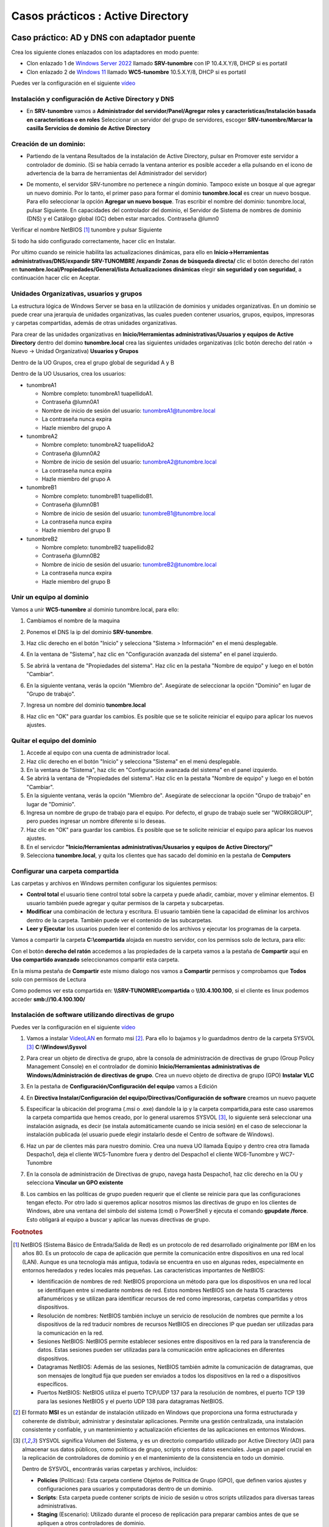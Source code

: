 **********************************
Casos prácticos : Active Directory
**********************************

Caso práctico: AD y DNS con adaptador puente
============================================

Crea los siguiente clones enlazados con los adaptadores en modo puente:

* Clon enlazado 1 de `Windows Server 2022 <https://dgtrabada.github.io/so/maquinas_virtuales.html#caso-practico-windows-server-2022>`_ llamado **SRV-tunombre** con IP 10.4.X.Y/8, DHCP si es portatil
* Clon enlazado 2 de `Windows 11 <https://dgtrabada.github.io/so/maquinas_virtuales.html#caso-practico-windows-11>`_ llamado **WC5-tunombre** 10.5.X.Y/8, DHCP si es portatil

Puedes ver la configuración en el siguiente `vídeo <https://mediateca.educa.madrid.org/video/v7q1diqc4c9ldsg6>`_

Instalación y configuración de Active Directory y DNS
-----------------------------------------------------

* En **SRV-tunombre** vamos a **Administrador del servidor/Panel/Agregar roles y características/Instalación basada en características o en roles** Seleccionar un servidor del grupo de servidores, escoger **SRV-tunombre/Marcar la casilla Servicios de dominio de Active Directory**


Creación de un dominio:
-----------------------

* Partiendo de la ventana Resultados de la instalación de Active Directory, pulsar en Promover este servidor a controlador de dominio. (Si se había cerrado la ventana anterior es posible acceder a ella pulsando en el icono de advertencia de la barra de herramientas del Administrador del servidor)

  .. image:: imagenes/WS_promoverservidorCD.png
    
* De momento, el servidor SRV-tunombre no pertenece a ningún dominio. Tampoco existe un bosque al que agregar un nuevo dominio. Por lo tanto, el primer paso para formar el dominio **tunombre.local** es crear un nuevo bosque. Para ello seleccionar la opción **Agregar un nuevo bosque**. Tras escribir el nombre del dominio: tunombre.local, pulsar Siguiente. En capacidades del controlador del dominio, el Servidor de Sistema de nombres de dominio (DNS) y el Catálogo global (GC) deben estar marcados. Contraseña @lumn0

Verificar el nombre NetBIOS [#NetBIOS]_ tunombre y pulsar Siguiente

Si todo ha sido configurado correctamente, hacer clic en Instalar.

Por ultimo cuando se reinicie habilita las actualizaciones dinámicas, para ello en **Inicio->Herramientas administrativas/DNS/expandir SRV-TUNOMBRE /expandir Zonas de búsqueda directa/** clic el botón derecho del ratón en **tunombre.local/Propiedades/General/lista Actualizaciones dinámicas** elegir **sin seguridad y con seguridad**, a continuación hacer clic en Aceptar.

Unidades Organizativas, usuarios y grupos
-----------------------------------------

La estructura lógica de Windows Server se basa en la utilización de dominios y unidades organizativas. En un dominio se puede crear una jerarquía de unidades organizativas, las cuales pueden contener usuarios, grupos, equipos, impresoras y carpetas compartidas, además de otras unidades organizativas.

Para crear de las unidades organizativas en **Inicio/Herramientas administrativas/Usuarios y equipos de Active Directory** dentro del domino **tunombre.local** crea las siguientes unidades organizativas (clic botón derecho del ratón -> Nuevo -> Unidad Organizativa) **Usuarios y Grupos**

.. image:: imagenes/WS_UO.png

Dentro de la UO Grupos, crea el grupo global de seguridad A y B

Dentro de la UO Ususarios, crea los usuarios:

* tunombreA1

  * Nombre completo: tunombreA1 tuapellidoA1.
  * Contraseña @lumn0A1
  * Nombre de inicio de sesión del usuario: tunombreA1@tunombre.local
  * La contraseña nunca expira
  * Hazle miembro del grupo A

* tunombreA2 

  * Nombre completo: tunombreA2 tuapellidoA2
  * Contraseña @lumn0A2
  * Nombre de inicio de sesión del usuario: tunombreA2@tunombre.local
  * La contraseña nunca expira
  * Hazle miembro del grupo A

* tunombreB1

  * Nombre completo: tunombreB1 tuapellidoB1.
  * Contraseña @lumn0B1
  * Nombre de inicio de sesión del usuario: tunombreB1@tunombre.local
  * La contraseña nunca expira
  * Hazle miembro del grupo B

* tunombreB2 

  * Nombre completo: tunombreB2 tuapellidoB2
  * Contraseña @lumn0B2
  * Nombre de inicio de sesión del usuario: tunombreB2@tunombre.local
  * La contraseña nunca expira
  * Hazle miembro del grupo B


Unir un equipo al dominio
-------------------------

Vamos a unir **WC5-tunombre** al dominio tunombre.local, para ello:

1. Cambiamos el nombre de la maquina

#. Ponemos el DNS la ip del dominio **SRV-tunombre**.

#. Haz clic derecho en el botón "Inicio" y selecciona "Sistema > Información" en el menú desplegable.

#. En la ventana de "Sistema", haz clic en "Configuración avanzada del sistema" en el panel izquierdo.

#. Se abrirá la ventana de "Propiedades del sistema". Haz clic en la pestaña "Nombre de equipo" y luego en el botón "Cambiar".

#. En la siguiente ventana, verás la opción "Miembro de". Asegúrate de seleccionar la opción "Dominio" en lugar de "Grupo de trabajo".

#. Ingresa un nombre del dominio **tunombre.local** 

   .. image:: imagenes/quitar_dominio.png
   

#. Haz clic en "OK" para guardar los cambios. Es posible que se te solicite reiniciar el equipo para aplicar los nuevos ajustes.


Quitar el equipo del dominio
----------------------------

1. Accede al equipo con una cuenta de administrador local.

#. Haz clic derecho en el botón "Inicio" y selecciona "Sistema" en el menú desplegable.

#. En la ventana de "Sistema", haz clic en "Configuración avanzada del sistema" en el panel izquierdo.

#. Se abrirá la ventana de "Propiedades del sistema". Haz clic en la pestaña "Nombre de equipo" y luego en el botón "Cambiar".

#. En la siguiente ventana, verás la opción "Miembro de". Asegúrate de seleccionar la opción "Grupo de trabajo" en lugar de "Dominio".

#. Ingresa un nombre de grupo de trabajo para el equipo. Por defecto, el grupo de trabajo suele ser "WORKGROUP", pero puedes ingresar un nombre diferente si lo deseas.

#. Haz clic en "OK" para guardar los cambios. Es posible que se te solicite reiniciar el equipo para aplicar los nuevos ajustes.

#. En el servicdor **"Inicio/Herramientas administrativas/Ususarios y equipos de Active Directory/"**

#. Selecciona **tunombre.local**, y quita los clientes que has sacado del dominio en la pestaña de **Computers**

Configurar una carpeta compartida
---------------------------------

Las carpetas y archivos en Windows permiten configurar los siguientes permisos:

* **Control total** el usuario tiene control total sobre la carpeta y puede añadir, cambiar, mover y eliminar elementos. El usuario también puede agregar y quitar permisos de la carpeta y subcarpetas.

* **Modificar** una combinación de lectura y escritura. El usuario también tiene la capacidad de eliminar los archivos dentro de la carpeta. También puede ver el contenido de las subcarpetas.

* **Leer y Ejecutar** los usuarios pueden leer el contenido de los archivos y ejecutar los programas de la carpeta.

Vamos a compartir la carpeta **C:\\compartida** alojada en nuestro servidor, con los permisos solo de lectura, para ello:

Con el botón **derecho del ratón** accedemos a las propiedades de la carpeta vamos a la pestaña de **Compartir** aqui en **Uso compartido avanzado** seleccionamos compartir esta carpeta. 

En la misma pestaña de **Compartir** este mismo dialogo nos vamos a **Compartir** permisos y comprobamos que **Todos** solo con permisos de Lectura

Como podemos ver esta compartida en: **\\\\SRV-TUNOMRE\\compartida** o **\\\\10.4.100.100**, si el cliente es linux podemos acceder **smb://10.4.100.100/**

Instalación de software utilizando directivas de grupo
------------------------------------------------------

Puedes ver la configuración en el siguiente `vídeo <https://mediateca.educa.madrid.org/video/3eeqjzksxsgrpaco>`_

1. Vamos a instalar `VideoLAN <https://www.videolan.org/>`_ en formato msi [#msi]_. Para ello lo bajamos y lo guardadmos dentro de la carpeta SYSVOL [#sysvol]_ **C:\\Windows\\Sysvol**

#. Para crear un objeto de directiva de grupo, abre la consola de administración de directivas de grupo (Group Policy Management Console) en el controlador de dominio **Inicio/Herramientas administrativas de Windows/Administración de directivas de grupo**. Crea un nuevo objeto de directiva de grupo (GPO) **Instalar VLC**

   .. image:: imagenes/GPO_VLC.png

#. En la pestaña de **Configuración/Configuración del equipo** vamos a Edición

   .. image:: imagenes/GPO_VLC_configuracion.png

#. En **Directiva Instalar/Configuración del equipo/Directivas/Configuración de software** creamos un nuevo paquete  
   
   .. image:: imagenes/GPO_VLC_editar.png
   

#. Especificar la ubicación del programa (.msi o .exe) dandole la ip y la carpeta compartida,para este caso usaremos la carpeta compartida que hemos creado, por lo general usaremos SYSVOL [#sysvol]_, lo siguiente será seleccionar una instalación asignada, es decir (se instala automáticamente cuando se inicia sesión) en el caso de seleccionar la instalación publicada (el usuario puede elegir instalarlo desde el Centro de software de Windows).

   .. image:: imagenes/GPO_VLC_editar2.png
    
#. Haz un par de clientes más para nuestro dominio. Crea una nueva UO llamada Equipo y dentro crea otra llamada Despacho1, deja el cliente WC5-Tunombre fuera y dentro del Despacho1 el cliente WC6-Tunombre y WC7-Tunombre

   .. image:: imagenes/GPO_VLC_Equipos.png
    
#. En la consola de administración de Directivas de grupo, navega hasta  Despacho1, haz clic derecho en la OU y selecciona **Vincular un GPO existente**

   .. image:: imagenes/GPO_VLC_editar3.png
    
#. Los cambios en las políticas de grupo pueden requerir que el cliente se reinicie para que las configuraciones tengan efecto. Por otro lado si queremos aplicar nosotros mismos las directivas de grupo en los clientes de Windows, abre una ventana del símbolo del sistema (cmd) o PowerShell y ejecuta el comando **gpupdate /force**. Esto obligará al equipo a buscar y aplicar las nuevas directivas de grupo.


.. rubric:: Footnotes

.. [#NetBIOS] NetBIOS (Sistema Básico de Entrada/Salida de Red) es un protocolo de red desarrollado originalmente por IBM en los años 80. Es un protocolo de capa de aplicación que permite la comunicación entre dispositivos en una red local (LAN). Aunque es una tecnología más antigua, todavía se encuentra en uso en algunas redes, especialmente en entornos heredados y redes locales más pequeñas. Las características importantes de NetBIOS:

 * Identificación de nombres de red: NetBIOS proporciona un método para que los dispositivos en una red local se identifiquen entre sí mediante nombres de red. Estos nombres NetBIOS son de hasta 15 caracteres alfanuméricos y se utilizan para identificar recursos de red como impresoras, carpetas compartidas y otros dispositivos.

 * Resolución de nombres: NetBIOS también incluye un servicio de resolución de nombres que permite a los dispositivos de la red traducir nombres de recursos NetBIOS en direcciones IP que puedan ser utilizadas para la comunicación en la red.

 * Sesiones NetBIOS: NetBIOS permite establecer sesiones entre dispositivos en la red para la transferencia de datos. Estas sesiones pueden ser utilizadas para la comunicación entre aplicaciones en diferentes dispositivos.

 * Datagramas NetBIOS: Además de las sesiones, NetBIOS también admite la comunicación de datagramas, que son mensajes de longitud fija que pueden ser enviados a todos los dispositivos en la red o a dispositivos específicos.

 * Puertos NetBIOS: NetBIOS utiliza el puerto TCP/UDP 137 para la resolución de nombres, el puerto TCP 139 para las sesiones NetBIOS y el puerto UDP 138 para datagramas NetBIOS.

.. [#msi] El formato **MSI** es un estándar de instalación utilizado en Windows que proporciona una forma estructurada y coherente de distribuir, administrar y desinstalar aplicaciones. Permite una gestión centralizada, una instalación consistente y confiable, y un mantenimiento y actualización eficientes de las aplicaciones en entornos Windows.

.. [#sysvol] SYSVOL significa Volumen del Sistema, y es un directorio compartido utilizado por Active Directory (AD) para almacenar sus datos públicos, como políticas de grupo, scripts y otros datos esenciales. Juega un papel crucial en la replicación de controladores de dominio y en el mantenimiento de la consistencia en todo un dominio. 

  Dentro de SYSVOL, encontrarás varias carpetas y archivos, incluidos:

  * **Policies** (Políticas): Esta carpeta contiene Objetos de Política de Grupo (GPO), que definen varios ajustes y configuraciones para usuarios y computadoras dentro de un dominio.

  * **Scripts**: Esta carpeta puede contener scripts de inicio de sesión u otros scripts utilizados para diversas tareas administrativas.

  * **Staging** (Escenario): Utilizado durante el proceso de replicación para preparar cambios antes de que se apliquen a otros controladores de dominio.

  * **Domain** (Dominio): Contiene información específica del dominio.

  * **StarterGPOs**: Contiene Objetos de Política de Grupo Iniciales, que son plantillas para crear nuevos GPO.
  

Unir un cliente Ubuntu al dominio
---------------------------------

Puedes ver la configuración en el siguiente `vídeo <https://mediateca.educa.madrid.org/video/rc3ogoh99gwnkmbh>`_


* Configura la IP 10.10.X.Y/8 (255.0.0.0), donde X.Y son parte de las ips de vuestros equipos, con gateway 10.0.0.2 y subred 10.0.0.0/8 en el caso de que tengas un portátil utiliza DHCP.

* Cambia el DNS (ip windows server), haz que aparezca en **/ets/hosts** el nombre del dominio y sincroniza temporalmente los dos ordeandores. 

Instalar los paquetes necesarios:

.. code-block:: bash

  apt install sssd-ad sssd-tools realmd adcli
  
  apt install krb5-user
  #Reino predeterminado de la versión 5 de Kerberos:
  Reino de Kerberos: tunombre.local
  Servidores : srv-tunombre.tunombre.local
  Servidor administrativo: srv-tunombre


  

Deshabilitamos la resolución inversa de DNS (rdns = false) en /etc/krb5.conf

.. code-block:: bash

  head -3  /etc/krb5.conf
  [libdefaults]
        default_realm = TUNOMBRE.LOCAL
        rdns = false

Añadimos nuestro Ubuntu al AD:

.. code-block:: bash

  sudo realm join --user=Administrador -v tunombre.local

Para que se cree el home de forma automatica cuando se loguea el usuario

.. code-block:: bash

  pam-auth-update

.. image:: imagenes/ubuntuADSRV.png

Seleccionar otro usaurio

.. image:: imagenes/ubuntuAD.png
    :scale: 50%
    
Tambien puedes conectarte por ssh
   
.. image:: imagenes/ubuntuADssh.png
    :scale: 50%
    

Caso práctico: AD y DNS con red interna
=======================================

Crea los siguiente clones enlazados con los adaptadores en modo puente:

* Clon enlazado 1 de "Windows Server 2022" llamado **SRVtunombre** con IP 10.4.X.Y/8, DHCP si es portatil y un nuevo adaptador red para el servidor, le asignamos una red interna y le ponemos la dirección 172.16.0.10/16
* Clon enlazado 2 de "Windows 11" llamado **WC05tunombre** con un adaptador a una red interna, le asignamos la red 172.16.0.15/16 con puerta de enlace 172.16.0.10 y DNS 172.16.0.10
* Clon enlazado 3 de "Windows 11" llamado **WC06tunombre** con un adaptador a una red interna, le asignamos la red 172.16.0.16/16 con puerta de enlace 172.16.0.10 y DNS 172.16.0.10

Puedes ver la configuración en el siguiente `vídeo <https://mediateca.educa.madrid.org/video/ifaxyhi1amzd8jg3>`_


Configurar servicio de enrutamiento
-----------------------------------

Para configurar el servicio de enrutamiento vamos a:

* Panel / Agregar roles y características

  Seleccionamos nuestro servidor **SRVtunombre**

En Roles de servidor marcamos la casilla de:

* [x] Remote Access / **Acceso remoto**

En servicios de rol seleccionamos:

* [x] DirectAccess and VPN(RAS)

* [x] Routing


Para comfigurar servicio de **enrutamiento** vamos a **Panel/Herramientas/Enrutamiento y Acceso remoto**, seleccionamos nuestro servidor **SRVInt-tunombre**, presionamos el botón de la derecha del ratón y Configuramos y habilitamos el enrutamiento y acceso remoto seleccionando:

* [x] Traduccion de direcciones de red (NAT)

Seleccionamos la tarjeta que tengamos en modo puente. (10.4.X.Y) o por (DHCP caso portatil)

* [x] Configurar mas adelante el DHCP y el DNS


Configura el controlador de dominio
-----------------------------------

Crea un controlador de dominio llamado **empresa_tunombre.local** y las siguientes unidades organizativas:

* OU=Oficinas

  * OU=Madrid
 
    * OU=Ventas
      
    * OU=Marketing
   
    * OU=Administración
    
  * OU=Barcelona
   
    * OU=Ventas
            
    * OU=Marketing
      
    * OU=Administración
      
* OU=Departamentos
        
  * OU=Recursos Humanos
        
  * OU=Finanzas
      
  * OU=IT
      
* OU=Usuarios
        
  * OU=Empleados
        
  * OU=Contratistas

.. image:: imagenes/ADINT01.png



* La **OU Oficinas** se utiliza para agrupar las unidades organizativas por ubicación geográfica.

* Las **OU Madrid y Barcelona** se utilizan para agrupar los departamentos dentro de cada oficina.

* La **OU Departamentos** se utiliza para agrupar las unidades organizativas por función.

* La **OU Usuarios** se utiliza para agrupar las cuentas de usuario.

**Ayuda**: En el caso de querer borrar una OU que esta protegída contra el borrado accidental, en propiedades en la pestaña Objeto desmarcar dicha protección. En el caso de no ver esta pestaña, haz clic en ver en la barra de menú y selecciona Características avanzadas.
   
Configura los usuarios del sistema
-----------------------------------

Crea el grupo de seguridad global Empleados dentro del UO Empleados y Contratistas dentro de su UO Contratistas.
Dentro de cada unidad organizativa crea los siguientes usuarios:

* UO Empleados
  
  * E01_tunombre perteneciente al grupo Empleados

  * E02_tunombre perteneciente al grupo Empleados
  
* UO Contratistas
  
  * C01_tunombre perteneciente al grupo Contratista

  * C02_tunombre perteneciente al grupo Contratista

.. image:: imagenes/ADINT02.png

Directivas de passwords
-----------------------

Crear una nueva directiva de password sobre el grupo Empleados y Contratistas, para ello abre el **Centro de administración de Active Directory** selecciona tunombre (local)/System/Password Settings Container

.. image:: imagenes/directivaPASS01.jpeg

Nuevo/Configuración de contraseña

.. image:: imagenes/directivaPASS02.jpeg

Dentro del Centro de administración de Windows Server, puedes encontrar una sección para configurar las políticas de contraseña.

* **Nombre**: Es el nombre que le asignas a la política de contraseña para identificarla fácilmente. Puedes darle un nombre descriptivo que refleje los requisitos o el propósito de la política.

* **Precedencia**: La precedencia se refiere al orden en el que se aplican las políticas de contraseña cuando existen múltiples políticas configuradas. Este campo te permite establecer la prioridad o el nivel de precedencia de la política de contraseña en relación con otras políticas. La política con la precedencia más alta tiene prioridad.

* **Longitud mínima**: Especifica la longitud mínima que deben tener las contraseñas para cumplir con la política. Puedes establecer un valor numérico para indicar el número mínimo de caracteres requeridos.

* **Complejidad de la contraseña**: Este campo te permite configurar si las contraseñas deben cumplir con requisitos de complejidad. Puedes habilitar o deshabilitar la complejidad y definir qué elementos se requieren, como letras mayúsculas, letras minúsculas, números y caracteres especiales.

* **Duración máxima de la contraseña**: Aquí puedes especificar el tiempo máximo que una contraseña puede estar en uso antes de que los usuarios deban cambiarla. Puedes establecer una cantidad de días después de los cuales se requiere un cambio de contraseña.

* **Historial de contraseñas**: Este campo define el número de contraseñas anteriores que los usuarios no pueden reutilizar. Por ejemplo, si estableces un historial de contraseñas de 5, los usuarios no podrán usar ninguna de las últimas 5 contraseñas que hayan utilizado.

* **Bloqueo** de cuenta por intentos fallidos: Puedes configurar el número máximo de intentos fallidos de inicio de sesión permitidos antes de que una cuenta de usuario se bloquee temporalmente. Esto ayuda a proteger las cuentas contra ataques de fuerza bruta.

.. image:: imagenes/directivaPASS03.jpeg


Intalar programas y cambiar el fondo de escritorio por GPO
----------------------------------------------------------

Vamos a establecer un fondo de pantalla a través de una GPO y a instalar VideoLaN en los ordenadores que se encuentran en la UO Barcelona / Administración, es decir WC05tunombre y WC07tunombre. Esta directiva no se aplicara sobre WC06tunombre ya que esta en la "OU=Computers"

.. image:: imagenes/GPOINT01.png

En **Inicio/Herramientas administrativas de Windows/Administración de directivas de grupo** creamos una GPO llamada FondoPantalla y otra que se llame intalar VLC

.. image:: imagenes/GPOINT02.png

Utilizaremos la carpeta C:\\Windows\\SYSVOL [#sysvol]_, esta carpeta se comparte de forma predeterminada en los controladores de dominio, lo que permite a los clientes y otros controladores de dominio acceder a los archivos de políticas de grupo y scripts de inicio y cierre.

.. image:: imagenes/GPOINT03.png

En el Objeto de **directiva de grupo (GPO) Instalar VLC**, en la pestaña de **Configuración/Configuracióndel equipo**  vamos a Edición, en **Directivas Intalar VLC/Configuración del equipo/Directivas/Configuración de software/Instalación de sofware/** creamos un nuevo paquete y especificar la ubicación del programa (.msi o .exe) y seleccionamos el método de implementación asignada

.. image:: imagenes/GPOINT04.png

Para cambiar el fondo de pantalla,  editamos la directiva FondoPantalla, y en **Configuración de usuario/Directivas/Plantillas administrativas/Active Desktop/Tapiz del escritorio**, lo habilitamos

.. image:: imagenes/GPOINT05.png

Por ultimo vamos a **Administracion de directivas de grupo/** buscamos **Oficina/Barcelona/Administración** vinculamos las **dos GPO existenetes**

.. image:: imagenes/GPOINT06.png

Configuración de carpetas compartidas
-------------------------------------

Crea las siguientes carpetas compartidas con los siguientes permisos:

* C:\\compartida\\empleados\\E01_tunombre (E01_tunombre tiene permisos de lectura y escritura)
  
* C:\\compartida\\empleados\\E01_tunombre (E02_tunombre tiene permisos de lectura y escritura)

* C:\\compartida\\empleados\\empleados_compartida (al grupo de empleados tiene permiso de lectura)
 
* C:\\compartida\\contratista\\C01_tunombre (C01_tunombre tiene permisos de lectura y escritura)

* C:\\compartida\\contratista\\C01_tunombre (C02_tunombre tiene permisos de lectura y escritura)

* C:\\compartida\\contratista\\contratista_compartida (al grupo de contratista tiene permiso de lectura)

Mapear unidades de red a las carpetas compartidas.
--------------------------------------------------

Queremos que se monten de forma automatica la carpeta contratista_compartida en la unidad G: con la etiqueta contratos a los usuarios que estan dentro de la OU=contratista y la carpeta empleados_compartida en F: con la etiqueta comunicados a los usuarios que estan dentro de la OU=empleados

En **Inicio/Herramientas administrativas de Windows / Administración de directivas de grupo** creamos una GPO directamente **"Ususarios / Empleados"** en llamada **"Mapeo de unidades de empleados"**

.. image:: imagenes/GPOINT07.png


Con el botón derecho del ratón abrimos el **"Editor de administración de directivas de grupo / Configuración de usuario / Preferencias / Asignacines de unidades -> nuevo / unidad asignada"**

.. image:: imagenes/GPOINT08.png


Seleccionamos la Acción de Crear:

.. image:: imagenes/GPOINT09.png


En el cliente tenemos que:

.. image:: imagenes/GPOINT10.png

En el caso de que tengamos problemas, ``gpupdate /force`` es un comando que fuerza una actualización de las políticas de grupo en un equipo cliente de Windows.

Script al inicio de la sesión 
-----------------------------

Vamos hacer el mapeo de unidades en red con siguiente script llamado **montar.bat** en C:\\Windows\\SYSVOL\\sysvol\\empresa_tunombre.local\\scripts

.. code-block:: bash

  net use h: \\SRV-tunombre\contratistas_compartida
  net use i: \\SRV-tunombre\empleados_compartida
  
Vamos a los usuarios en los que queremos que se monten las unidades, **Usuarios y equipos del AD / Usuarios / Empleados / E02_tunombre / propiedades y en la pestaña de perfil**  lo metemos en el Script de inicio de sesión

.. image:: imagenes/Perfil01.png


Perfil móvil
------------
Vamos a crear un perfil movil a los contratistas, para ello primero creamos una carpeta compartida llamada Perfiles con acceso de escritura y lectura para todos los usuarios.

En **Usuarios y equipos de Active Directory**, En la ventana de propiedades de la cuenta, hacemos clic sobre la solapa Perfil. En ella, debemos dar valor al cuadro de texto Ruta de acceso al perfil. El contenido seguirá el siguiente formato: **\\\\SRV-tunombre\\Perfiles\\C01_tunombre**, de forma mas general podríamos cambiar C01_tunombre por **%username%**

.. image:: imagenes/Perfil02.png

Cuando se cierra la sesión, el perfil se actualizará en el servidor:

.. image:: imagenes/Perfil03.png

Aplicar cuota
-------------

Lo primero es agregar los roles y caracteríscas necesarias, en Administrador del servidor / Agregar roles y caracteristicas, en la lista de roles, dentro de "Servidor de archivos y almacenamiento / Servidor de iSCSI y archivo / Administrador de recursos del servidor de archivos"

.. image:: imagenes/CuotaAD01.png

Para activar las cuotas vamos a:

.. image:: imagenes/CuotaAD02.png

Creamos una nueva plantilla llamada **Límite 10MB tunombre**, con Advertencia al 20 y 50%

.. image:: imagenes/CuotaAD03.png

Aplica la plantilla creada en la carpeta compartida en la que se encunetran los perfiles móviles, cuando lo apliques no olvides marcar **Aplica la plantilla aut. y crear cuotas en subcarpetas nuevas y existentes.**

.. image:: imagenes/CuotaAD04.png

Inicia la sesión con algún usuario, copia algún archivo para que exceda la cuota, cuando cierres la sesisión te dara un error en la sincronización del perfil, vuelve a loguearte con el usuario y abre el visor de eventos:

.. image:: imagenes/CuotaAD05.png


Perfil Obligatorio
------------------

Un perfil obligatorio es un tipo especial de perfil de usuario que se carga desde una ubicación específica en lugar de desde la carpeta de perfil de usuario normalmente utilizada. Esto significa que los cambios realizados por el usuario durante la sesión no se guardan entre sesiones.

1. Creamos un nuevo perfil móvil, vamos a llamarlo usuario_plantilla : \\\\SRV-tunombre\\Perfiles\\usuario_plantilla

#. Iniciamos sesión en el cliente con el usuario plantilla, hacemos un link simbolico del block de notas en el escriotrio, creamos una carpeta llamada DOC, y cierra la pestaña sesión para que se cree la carpeta usuario_plantilla.v6 en la compartida de Perfiles 

#. Creamos en el servidor un nuevo grupo llamado perfilobligatorio

#. Cambiamos los permisos de seguridad a la carpeta usuario_plantilla.v6, ponemos al grupo de Administradores, reemplazamos propietario en contenedores y objetos. Añadimos tambien al grupo de perfilesobligatorios y le damos control total, recordar darlo con herencia.

#. Entramos en la carpeta usuario_plantilla.v6, activamos los elementos ocultos, si hay una carpeta en AppData llamada localLow o Roaming la eliminamos.

#. Abrimos el registro y vamos a HKEY_USERS, vamos a archivo, cargamos subarbol/usario_plantilla elegimos el archivo NTUSER.DAT, abrimos y le ponemos nombre a la clave (perfilobligatorio) y le damos permisos al grupo perfileobligatorio, le damos control total con herencia. Finalmente le damos archivo y descargamos el subárbol.

#. En el usuario_plantilla.v6 cambiamos NTUSER.DAT NTUSER.MAM.

#. Creamos el uausio C03_tunombre, le asignamos el Perfil \\\\srv-tunombre\\Perfiles\\usuario_plantilla y le metomos en el grupo perfiles obligatorios
 
